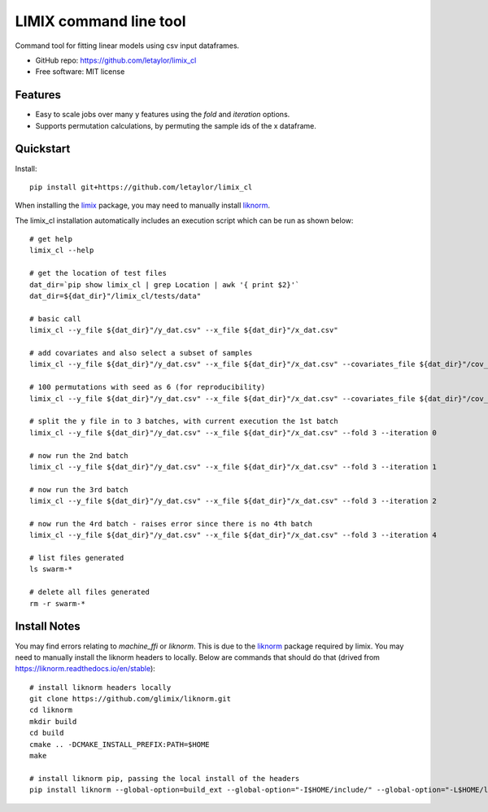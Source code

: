 =======================
LIMIX command line tool
=======================

Command tool for fitting linear models using csv input dataframes. 

* GitHub repo: https://github.com/letaylor/limix_cl
* Free software: MIT license


Features
--------

* Easy to scale jobs over many y features using the *fold* and *iteration* options. 
* Supports permutation calculations, by permuting the sample ids of the x dataframe.


Quickstart
----------

Install::
    
    pip install git+https://github.com/letaylor/limix_cl

When installing the `limix <https://github.com/limix/limix/>`_ package, you may need to manually install `liknorm <https://github.com/limix/liknorm/>`_. 


The limix_cl installation automatically includes an execution script which can be run as shown below::
    
    # get help
    limix_cl --help
    
    # get the location of test files
    dat_dir=`pip show limix_cl | grep Location | awk '{ print $2}'`
    dat_dir=${dat_dir}"/limix_cl/tests/data"
    
    # basic call
    limix_cl --y_file ${dat_dir}"/y_dat.csv" --x_file ${dat_dir}"/x_dat.csv"
    
    # add covariates and also select a subset of samples
    limix_cl --y_file ${dat_dir}"/y_dat.csv" --x_file ${dat_dir}"/x_dat.csv" --covariates_file ${dat_dir}"/cov_dat.csv" --sample_file ${dat_dir}"/sample_subset.txt"
    
    # 100 permutations with seed as 6 (for reproducibility)
    limix_cl --y_file ${dat_dir}"/y_dat.csv" --x_file ${dat_dir}"/x_dat.csv" --covariates_file ${dat_dir}"/cov_dat.csv" --permute 100 --permute_seed 6
    
    # split the y file in to 3 batches, with current execution the 1st batch
    limix_cl --y_file ${dat_dir}"/y_dat.csv" --x_file ${dat_dir}"/x_dat.csv" --fold 3 --iteration 0
    
    # now run the 2nd batch
    limix_cl --y_file ${dat_dir}"/y_dat.csv" --x_file ${dat_dir}"/x_dat.csv" --fold 3 --iteration 1
    
    # now run the 3rd batch
    limix_cl --y_file ${dat_dir}"/y_dat.csv" --x_file ${dat_dir}"/x_dat.csv" --fold 3 --iteration 2
    
    # now run the 4rd batch - raises error since there is no 4th batch
    limix_cl --y_file ${dat_dir}"/y_dat.csv" --x_file ${dat_dir}"/x_dat.csv" --fold 3 --iteration 4
    
    # list files generated
    ls swarm-*
    
    # delete all files generated
    rm -r swarm-*


Install Notes
-------------

You may find errors relating to *machine_ffi* or *liknorm*. This is due to the `liknorm <https://github.com/limix/liknorm/>`_ package required by limix. You may need to manually install the liknorm headers to locally. Below are commands that should do that (drived from https://liknorm.readthedocs.io/en/stable)::
    
    # install liknorm headers locally
    git clone https://github.com/glimix/liknorm.git
    cd liknorm
    mkdir build
    cd build
    cmake .. -DCMAKE_INSTALL_PREFIX:PATH=$HOME
    make
    
    # install liknorm pip, passing the local install of the headers
    pip install liknorm --global-option=build_ext --global-option="-I$HOME/include/" --global-option="-L$HOME/lib"


